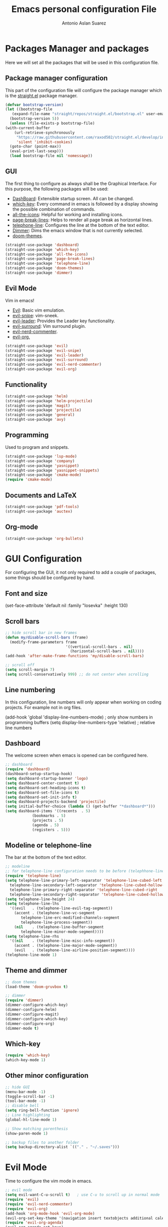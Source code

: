 #+TITLE: Emacs personal configuration File
#+AUTHOR: Antonio Aslan Suarez

* Packages Manager and packages
  Here we will set all the packages that will be used in this configuration file.
** Package manager configuration
  This part of the configuration file will configure the package manager which is the [[https://github.com/raxod502/straight.el][straight.el]] package manager.
   #+begin_src emacs-lisp
     (defvar bootstrap-version)
     (let ((bootstrap-file
	    (expand-file-name "straight/repos/straight.el/bootstrap.el" user-emacs-directory))
	   (bootstrap-version 5))
       (unless (file-exists-p bootstrap-file)
	 (with-current-buffer
	     (url-retrieve-synchronously
	      "https://raw.githubusercontent.com/raxod502/straight.el/develop/install.el"
	      'silent 'inhibit-cookies)
	   (goto-char (point-max))
	   (eval-print-last-sexp)))
       (load bootstrap-file nil 'nomessage))
   #+end_src
** GUI
   The first thing to configure as always shall be the Graphical Interface. For this purpose, the following packages will be used:
   - [[https://github.com/emacs-dashboard/emacs-dashboard][DashBoard]]: Extensible startup screen. All can be changed.
   - [[https://github.com/justbur/emacs-which-key][which-key]]: Every command in emacs is followed by a display showing the possible combination of commands.
   - [[https://github.com/domtronn/all-the-icons.el][all-the-icons]]: Helpful for working and installing icons.
   - [[https://github.com/purcell/page-break-lines][page-break-lines]]: Helps to render all page break as horizontal lines.
   - [[https://github.com/dbordak/telephone-line][telephone-line]]: Configures the line at the bottom of the text editor.
   - [[https://github.com/gonewest818/dimmer.el][Dimmer]]: Dims the emacs window that is not currently selected.
   - [[https://github.com/hlissner/emacs-doom-themes][doom-themes]].
   #+begin_src emacs-lisp
     (straight-use-package 'dashboard)
     (straight-use-package 'which-key)
     (straight-use-package 'all-the-icons)
     (straight-use-package 'page-break-lines)
     (straight-use-package 'telephone-line)
     (straight-use-package 'doom-themes)
     (straight-use-package 'dimmer)
   #+end_src
** Evil Mode
   Vim in emacs!
   - [[https://github.com/emacs-evil/evil][Evil]]: Basic vim emulation.
   - [[https://github.com/hlissner/evil-snipe][evil-snipe]]: vim-sneek.
   - [[https://github.com/cofi/evil-leader][evil-leader]]: Provides the Leader key functionality.
   - [[https://github.com/emacs-evil/evil-surround][evil-surround]]: Vim surround plugin.  
   - [[https://github.com/redguardtoo/evil-nerd-commenter][evil-nerd-commenter]].  
   - [[https://github.com/Somelauw/evil-org-mode][evil-org.]] 
   #+begin_src emacs-lisp
     (straight-use-package 'evil)
     (straight-use-package 'evil-snipe)
     (straight-use-package 'evil-leader)
     (straight-use-package 'evil-surround)
     (straight-use-package 'evil-nerd-commenter)
     (straight-use-package 'evil-org)
   #+end_src
** Functionality
   #+begin_src emacs-lisp
     (straight-use-package 'helm)
     (straight-use-package 'helm-projectile)
     (straight-use-package 'magit)
     (straight-use-package 'projectile)
     (straight-use-package 'general)
     (straight-use-package 'avy)
   #+end_src
** Programming
   Used to program and snippets.
   #+begin_src emacs-lisp
     (straight-use-package 'lsp-mode)
     (straight-use-package 'company)
     (straight-use-package 'yasnippet)
     (straight-use-package 'yasnippet-snippets)
     (straight-use-package 'cmake-mode)
     (require 'cmake-mode)
   #+end_src
** Documents and LaTeX
   #+begin_src emacs-lisp
     (straight-use-package 'pdf-tools)
     (straight-use-package 'auctex)
   #+end_src
** Org-mode
   #+begin_src emacs-lisp
     (straight-use-package 'org-bullets)
   #+end_src

   
* GUI Configuration
  For configuring the GUI, it not only required to add a couple of packages, some things should be configured by hand.
** Font and size
   #+begin_example emacs-lisp
(set-face-attribute 'default nil :family "Iosevka" :height 130)
   #+end_example
** Scroll bars
   #+begin_src emacs-lisp
;; hide scroll bar in new frames
(defun my/disable-scroll-bars (frame)
  (modify-frame-parameters frame
                           '((vertical-scroll-bars . nil)
                             (horizontal-scroll-bars . nil))))
(add-hook 'after-make-frame-functions 'my/disable-scroll-bars)

;; scroll off
(setq scroll-margin 7)
(setq scroll-conservatively 999) ;; do not center when scrolling
   #+end_src
** Line numbering
   In this configuration, line numbers will only appear when working on coding projects. For example not in org files.
   #+begin_example emacs-lisp
   (add-hook 'global 'display-line-numbers-mode)	; only show numbers in programming buffers
   (setq display-line-numbers-type 'relative)		; relative line numbers
   #+end_example
** Dashboard
   The welcome screen when emacs is opened can be configured here.
   #+begin_src emacs-lisp
     ;; dashboard
     (require 'dashboard)
     (dashboard-setup-startup-hook)
     (setq dashboard-startup-banner 'logo)
     (setq dashboard-center-content t)
     (setq dashboard-set-heading-icons t)
     (setq dashboard-set-file-icons t)
     (setq dashboard-set-init-info t)
     (setq dashboard-projects-backend 'projectile)
     (setq initial-buffer-choice (lambda () (get-buffer "*dashboard*")))
     (setq dashboard-items '((recents  . 5)
			     (bookmarks . 5)
			     (projects . 5)
			     (agenda . 5)
			     (registers . 5)))
   #+end_src
** Modeline or telephone-line
   The bar at the bottom of the text editor.
   #+begin_src emacs-lisp
     ;; modeline
     ;; for telephone-line configuration needs to be before (telephhone-line-mode 1)
     (require 'telephone-line)
     (setq telephone-line-primary-left-separator 'telephone-line-cubed-left
	   telephone-line-secondary-left-separator 'telephone-line-cubed-hollow-left
	   telephone-line-primary-right-separator 'telephone-line-cubed-right
	   telephone-line-secondary-right-separator 'telephone-line-cubed-hollow-right)
     (setq telephone-line-height 24)
     (setq telephone-line-lhs
	   '((evil   . (telephone-line-evil-tag-segment))
	     (accent . (telephone-line-vc-segment
			telephone-line-erc-modified-channels-segment
			telephone-line-process-segment))
	     (nil    . (telephone-line-buffer-segment
			telephone-line-minor-mode-segment))))
     (setq telephone-line-rhs
	   '((nil    . (telephone-line-misc-info-segment))
	     (accent . (telephone-line-major-mode-segment))
	     (evil   . (telephone-line-airline-position-segment))))
     (telephone-line-mode 1)
   #+end_src
** Theme and dimmer
   #+begin_src emacs-lisp
     ;; doom themes
     (load-theme 'doom-gruvbox t)

     ;; dimmer
     (require 'dimmer)
     (dimmer-configure-which-key)
     (dimmer-configure-helm)
     (dimmer-configure-magit)
     (dimmer-configure-which-key)
     (dimmer-configure-org)
     (dimmer-mode t)
   #+end_src
** Which-key
   #+begin_src emacs-lisp
     (require 'which-key)
     (which-key-mode 1)
   #+end_src
** Other minor configuration
   #+begin_src emacs-lisp
     ;; hide GUI
     (menu-bar-mode -1)
     (toggle-scroll-bar -1)
     (tool-bar-mode -1)
     ;; disable bell
     (setq ring-bell-function 'ignore)
     ;; Line highlighting
     (global-hl-line-mode 1)

     ;; Show matching parenthesis
     (show-paren-mode 1)

     ;; backup files to another folder
     (setq backup-directory-alist `(("." . "~/.saves")))
   #+end_src
* Evil Mode
  Time to configure the vim mode in emacs.
  #+begin_src emacs-lisp
    ;; evil mode
    (setq evil-want-C-u-scroll t)   ; use C-u to scroll up in normal mode
    (require 'evil)
    (require 'evil-nerd-commenter)
    (require 'evil-org)
    (add-hook 'org-mode-hook 'evil-org-mode)
    (evil-org-set-key-theme '(navigation insert textobjects additional calendar))
    (require 'evil-org-agenda)
    (evil-org-agenda-set-keys)
    (require 'evil-surround)
    (global-evil-leader-mode)
    (global-evil-surround-mode 1)
    (evil-mode 1)
    (evil-snipe-mode 1)
  #+end_src
 
* Functionality and Plugin Configuration
  Here all the rest of the pluggins will be configured.
** Projectile
   #+begin_src emacs-lisp
     (projectile-mode 1)
     (define-key projectile-mode-map (kbd "C-c p") 'projectile-command-map)
   #+end_src
** Helm Mode
   #+begin_src emacs-lisp
     ;; helm mode
     (global-set-key (kbd "M-x") 'helm-M-x)
     (global-set-key (kbd "C-x r b") #'helm-filtered-bookmarks)
     (global-set-key (kbd "C-x C-f") #'helm-find-files)
     (global-set-key (kbd "C-x b") 'helm-buffers-list) ;; List buffers ( Emacs way )
     (global-set-key (kbd "C-x r b") 'helm-bookmarks) ;; Bookmarks menu
     (global-set-key (kbd "C-x C-f") 'helm-find-files) ;; Finding files with Helm
     (global-set-key (kbd "M-c") 'helm-calcul-expression) ;; Use Helm for calculations
     (global-set-key (kbd "C-s") 'helm-occur)  ;; Replaces the default isearch keybinding
     (global-set-key (kbd "C-h a") 'helm-apropos)  ;; Helmized apropos interface
     (global-set-key (kbd "M-y") 'helm-show-kill-ring)  ;; Show kill ring, pick something to pastelm-mode 1)
     (require 'helm-projectile)
     (helm-projectile-on)
   #+end_src
** LSP
   #+begin_src emacs-lisp
     (setq gc-cons-threshold 100000000) ; needed because communication generates a lot of garbage
     (setq read-process-output-max (* 1024 1024)) ;; 1mb
     (setq lsp-keymap-prefix "C-c l")
     (require 'lsp-mode)
     (add-hook 'c-mode-hook #'lsp)
     (add-hook 'c++-mode-hook #'lsp)
     (add-hook 'python-mode-hook #'lsp)
   #+end_src
** Company and yasnippet
   #+begin_src emacs-lisp
     ;; Company
     (require 'company)
     (with-eval-after-load 'company
       (define-key company-active-map (kbd "M-n") nil)
       (define-key company-active-map (kbd "M-p") nil)
       (define-key company-active-map (kbd "C-n") #'company-select-next)
       (define-key company-active-map (kbd "C-p") #'company-select-previous))
     (add-hook 'after-init-hook 'global-company-mode)
     (define-key global-map (kbd "C-.") 'company-files)

     ;; Yasnippet
     (require 'yasnippet)
     (yas-global-mode 1)
   #+end_src
** LaTeX and PDFs
   #+begin_src emacs-lisp
     ;; pdf tools
     (pdf-tools-install)
     ;; (evil-set-initial-state 'pdf-view-mode 'normal)

     ;; auctex
     (setq TeX-view-program-selection '((output-pdf "PDF Tools"))
	   TeX-source-correlate-start-server t)
     ; revert the PDF-buffer after the TeX compilation has finished
     (add-hook 'TeX-after-compilation-finished-functions #'TeX-revert-document-buffer)
   #+end_src
** Other configs
   #+begin_src emacs-lisp
     ;; avy
     (avy-setup-default)
   #+end_src

* Org Mode Configuration
  #+begin_src emacs-lisp
    (setq org-directory "~/.org") ; main org directory
    ;; (setq org-agenda-files
    ;;       '("~/.org/tasks.org" "~/.org/birthdays.org"
    ;; 	"~/.org/reminders.org" "~/.org/university.org"))  ; org agenda tasks files

    (require 'org-bullets)
    (add-hook 'org-mode-hook (lambda () (org-bullets-mode 1)))
  #+end_src

* Keybindings
  #+begin_src emacs-lisp
    (general-define-key
     :states '(normal visual insert emacs)
     :prefix "SPC"
     :non-normal-prefix "M-SPC"
      "'" '(term :which-key "iterm")
      ;; magit
      "m" '(magit :which-key "magit")
      ;; buffers
      "bn" '(evil-next-buffer :which-key "next buffer")
      "bp" '(evil-previous-buffer :which-key "previous buffer")
      "bd" '(evil-delete-buffer :which-key "delete buffer")
      "bb" '(helm-buffers-list :which-key "change buffer")
      ;; windows
      "wj" '(evil-window-down :which-key "window down")
      "wk" '(evil-window-up :which-key "window up")
      "wh" '(evil-window-left :which-key "window left")
      "wl" '(evil-window-right :which-key "window right")
      "ws" '(evil-window-split :which-key "window split")
      "wv" '(evil-window-vsplit :which-key "window vsplit")
      "wd" '(evil-window-delete :which-key "window delete")
      ;; tabs
      "tn" '(tab-new :which-key "tab new")
      "th" '(tab-previous :which-key "tab previous")
      "tl" '(tab-next :which-key "tab next")
      "tc" '(tab-close :which-key "tab close")
      ;; evil-commenter
      "ci" '(evilnc-comment-or-uncomment-lines :which-key "(un)comment line")
      "cl" '(evilnc-quick-comment-or-uncomment-to-the-line :which-key "(un)comment to the line")
      "cc" '(evilnc-copy-and-comment-lines :which-key "copy & comment")
      "cp" '(evilnc-comment-or-uncomment-paragraphs :which-key "(un)comment parahraphs")
      "cr" '(comment-or-uncomment-region :which-key "(un)comment region")
      "cv" '(evilnc-toggle-invert-comment-line-by-line :which-key "invert comment by line")
      "\\" '(evilnc-comment-operator :which-key "comment operator")
      ;; avy
      ";"  '(avy-goto-char-timer :which-key "avy char timer")
      ;; term
      "tt" '(term :which-key "shell")
      ;; ...
    )
  #+end_src
